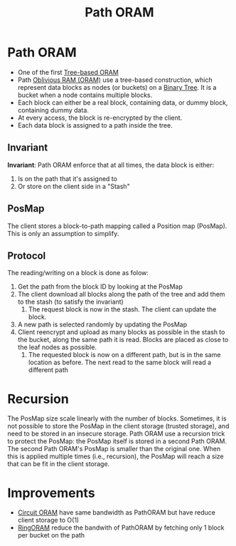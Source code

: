 :PROPERTIES:
:ID:       d19a3f5a-db18-4be1-822d-5fab4307177c
:END:
#+title: Path ORAM

* Path ORAM
+ One of the first [[id:25d93cde-79d2-4ba7-9824-6422bd551200][Tree-based ORAM]]
+ Path [[id:83e1d468-29df-4e78-9fb2-02433eb69fa4][Oblivious RAM (ORAM)]]  use a tree-based construction, which represent data blocks as nodes (or buckets) on a [[id:a18647e2-e2b7-423d-9ab3-823f4b7a1010][Binary Tree]]. It is a bucket when a node contains multiple blocks.
+ Each block can either be a real block, containing data, or dummy block, containing dummy data.
+ At every access, the block is re-encrypted by the client.
+ Each data block is assigned to a path inside the tree.

** Invariant
*Invariant*: Path ORAM enforce that at all times, the data block is either:
1. Is on the path that it's assigned to
2. Or store on the client side in a "Stash"
** PosMap
The client stores a block-to-path mapping called a Position map (PosMap). This is only an assumption to simplify.
** Protocol
The reading/writing on a block is done as folow:
1. Get the path from the block ID by looking at the PosMap
2. The client download all blocks along the path of the tree and add them to the stash (to satisfy the invariant)
   1. The request block is now in the stash. The client can update the block.
3. A new path is selected randomly by updating the PosMap
4. Client reencrypt and upload as many blocks as possible in the stash to the bucket, along the same path it is read. Blocks are placed as close to the leaf nodes as possible.
   1. The requested block is now on a different path, but is in the same location as before. The next read to the same block will read a different path
* Recursion
The PosMap size scale linearly with the number of blocks. Sometimes, it is not possible to store the PosMap in the client storage (trusted storage), and need to be stored in an insecure storage.
Path ORAM use a recursion trick to protect the PosMap: the PosMap itself is stored in a second Path ORAM. The second Path ORAM's PosMap is smaller than the original one. When this is applied multiple times (i.e., recursion), the PosMap will reach a size that can be fit in the client storage.

* Improvements
+ [[id:c4f357e7-9086-4433-b489-799231954282][Circuit ORAM]] have same bandwidth as PathORAM but have reduce client storage to O(1)
+ [[id:f98986c1-3090-4362-ac1e-89192956cc26][RingORAM]] reduce the bandwith of PathORAM by fetching only 1 block per bucket on the path

